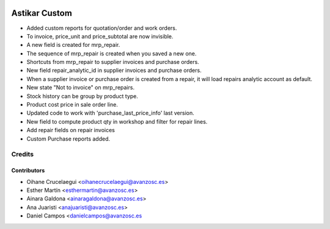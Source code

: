 .. image:: https://img.shields.io/badge/licence-AGPL--3-blue.svg
   :target: http://www.gnu.org/licenses/agpl-3.0-standalone.html
   :alt: License: AGPL-3

==============
Astikar Custom
==============

* Added custom reports for quotation/order and work orders.

* To invoice, price_unit and price_subtotal are now invisible.

* A new field is created for mrp_repair.

* The sequence of mrp_repair is created when you saved a new one.

* Shortcuts from mrp_repair to supplier invoices and purchase orders.

* New field repair_analytic_id in supplier invoices and purchase orders.

* When a supplier invoice or purchase order is created from a repair, it will
  load repairs analytic account as default.

* New state "Not to invoice" on mrp_repairs.

* Stock history can be group by product type.

* Product cost price in sale order line.

* Updated code to work with 'purchase_last_price_info' last version.

* New field to compute product qty in workshop and filter for repair lines.
* Add repair fields on repair invoices
* Custom Purchase reports added.

Credits
=======


Contributors
------------
* Oihane Crucelaegui <oihanecrucelaegui@avanzosc.es>
* Esther Martín <esthermartin@avanzosc.es>
* Ainara Galdona <ainaragaldona@avanzosc.es>
* Ana Juaristi <anajuaristi@avanzosc.es>
* Daniel Campos <danielcampos@avanzosc.es
